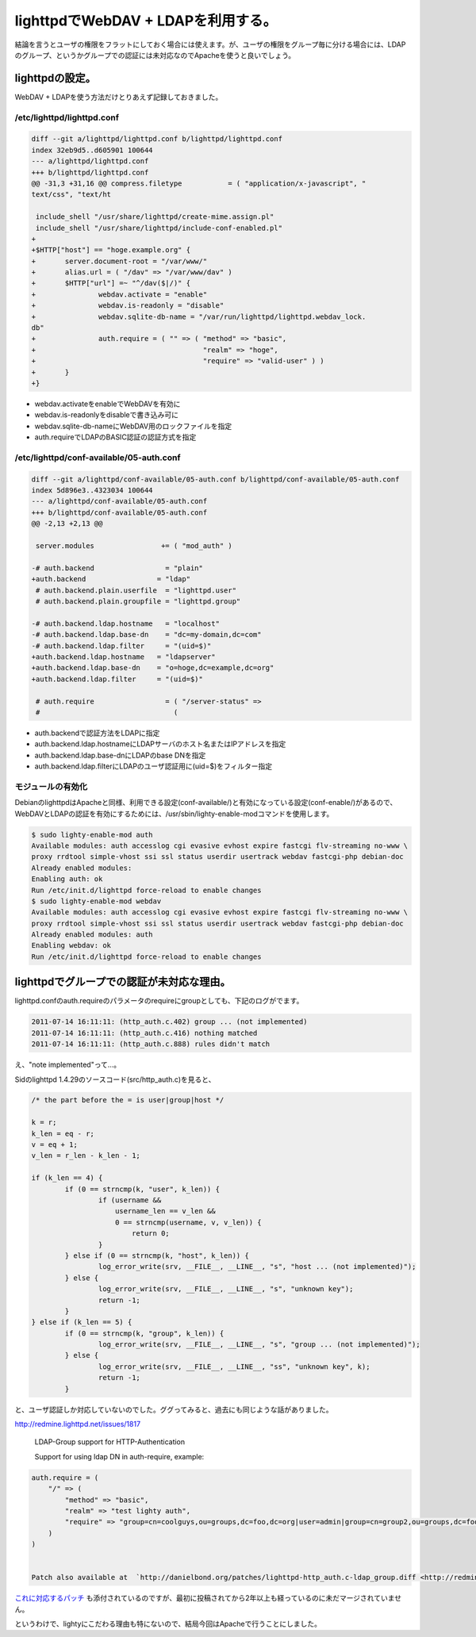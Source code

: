 lighttpdでWebDAV + LDAPを利用する。
===================================

結論を言うとユーザの権限をフラットにしておく場合には使えます。が、ユーザの権限をグループ毎に分ける場合には、LDAPのグループ、というかグループでの認証には未対応なのでApacheを使うと良いでしょう。




lighttpdの設定。
----------------


WebDAV + LDAPを使う方法だけとりあえず記録しておきました。




/etc/lighttpd/lighttpd.conf
^^^^^^^^^^^^^^^^^^^^^^^^^^^



.. code-block:: sh


   diff --git a/lighttpd/lighttpd.conf b/lighttpd/lighttpd.conf
   index 32eb9d5..d605901 100644
   --- a/lighttpd/lighttpd.conf
   +++ b/lighttpd/lighttpd.conf
   @@ -31,3 +31,16 @@ compress.filetype           = ( "application/x-javascript", "
   text/css", "text/ht
    
    include_shell "/usr/share/lighttpd/create-mime.assign.pl"
    include_shell "/usr/share/lighttpd/include-conf-enabled.pl"
   +
   +$HTTP["host"] == "hoge.example.org" {
   +       server.document-root = "/var/www/"
   +       alias.url = ( "/dav" => "/var/www/dav" )
   +       $HTTP["url"] =~ "^/dav($|/)" {
   +               webdav.activate = "enable"
   +               webdav.is-readonly = "disable"
   +               webdav.sqlite-db-name = "/var/run/lighttpd/lighttpd.webdav_lock.
   db"
   +               auth.require = ( "" => ( "method" => "basic",
   +                                        "realm" => "hoge",
   +                                        "require" => "valid-user" ) )
   +       }
   +}



* webdav.activateをenableでWebDAVを有効に

* webdav.is-readonlyをdisableで書き込み可に

* webdav.sqlite-db-nameにWebDAV用のロックファイルを指定

* auth.requireでLDAPのBASIC認証の認証方式を指定




/etc/lighttpd/conf-available/05-auth.conf
^^^^^^^^^^^^^^^^^^^^^^^^^^^^^^^^^^^^^^^^^



.. code-block:: sh


   diff --git a/lighttpd/conf-available/05-auth.conf b/lighttpd/conf-available/05-auth.conf
   index 5d896e3..4323034 100644
   --- a/lighttpd/conf-available/05-auth.conf
   +++ b/lighttpd/conf-available/05-auth.conf
   @@ -2,13 +2,13 @@
    
    server.modules                += ( "mod_auth" )
    
   -# auth.backend                 = "plain"
   +auth.backend                 = "ldap"
    # auth.backend.plain.userfile  = "lighttpd.user"
    # auth.backend.plain.groupfile = "lighttpd.group"
    
   -# auth.backend.ldap.hostname   = "localhost"
   -# auth.backend.ldap.base-dn    = "dc=my-domain,dc=com"
   -# auth.backend.ldap.filter     = "(uid=$)"
   +auth.backend.ldap.hostname   = "ldapserver"
   +auth.backend.ldap.base-dn    = "o=hoge,dc=example,dc=org"
   +auth.backend.ldap.filter     = "(uid=$)"
    
    # auth.require                 = ( "/server-status" => 
    #                                ( 


* auth.backendで認証方法をLDAPに指定

* auth.backend.ldap.hostnameにLDAPサーバのホスト名またはIPアドレスを指定

* auth.backend.ldap.base-dnにLDAPのbase DNを指定

* auth.backend.ldap.filterにLDAPのユーザ認証用に(uid=$)をフィルター指定




モジュールの有効化
^^^^^^^^^^^^^^^^^^


DebianのlighttpdはApacheと同様、利用できる設定(conf-available/)と有効になっている設定(conf-enable/)があるので、WebDAVとLDAPの認証を有効にするためには、/usr/sbin/lighty-enable-modコマンドを使用します。


.. code-block:: sh


   $ sudo lighty-enable-mod auth
   Available modules: auth accesslog cgi evasive evhost expire fastcgi flv-streaming no-www \
   proxy rrdtool simple-vhost ssi ssl status userdir usertrack webdav fastcgi-php debian-doc 
   Already enabled modules:
   Enabling auth: ok
   Run /etc/init.d/lighttpd force-reload to enable changes
   $ sudo lighty-enable-mod webdav
   Available modules: auth accesslog cgi evasive evhost expire fastcgi flv-streaming no-www \
   proxy rrdtool simple-vhost ssi ssl status userdir usertrack webdav fastcgi-php debian-doc 
   Already enabled modules: auth
   Enabling webdav: ok
   Run /etc/init.d/lighttpd force-reload to enable changes





lighttpdでグループでの認証が未対応な理由。
------------------------------------------


lighttpd.confのauth.requireのパラメータのrequireにgroupとしても、下記のログがでます。


.. code-block:: ini


   2011-07-14 16:11:11: (http_auth.c.402) group ... (not implemented) 
   2011-07-14 16:11:11: (http_auth.c.416) nothing matched 
   2011-07-14 16:11:11: (http_auth.c.888) rules didn't match 


え、"note implemented"って…。



Sidのlighttpd 1.4.29のソースコード(src/http_auth.c)を見ると、


.. code-block:: sh


                   /* the part before the = is user|group|host */
   
                   k = r;
                   k_len = eq - r;
                   v = eq + 1;
                   v_len = r_len - k_len - 1;
   
                   if (k_len == 4) {
                           if (0 == strncmp(k, "user", k_len)) {
                                   if (username &&
                                       username_len == v_len &&
                                       0 == strncmp(username, v, v_len)) {
                                           return 0;
                                   }
                           } else if (0 == strncmp(k, "host", k_len)) {
                                   log_error_write(srv, __FILE__, __LINE__, "s", "host ... (not implemented)");
                           } else {
                                   log_error_write(srv, __FILE__, __LINE__, "s", "unknown key");
                                   return -1;
                           }
                   } else if (k_len == 5) {
                           if (0 == strncmp(k, "group", k_len)) {
                                   log_error_write(srv, __FILE__, __LINE__, "s", "group ... (not implemented)");
                           } else {
                                   log_error_write(srv, __FILE__, __LINE__, "ss", "unknown key", k);
                                   return -1;
                           }


と、ユーザ認証しか対応していないのでした。ググってみると、過去にも同じような話がありました。



http://redmine.lighttpd.net/issues/1817

   LDAP-Group support for HTTP-Authentication

   Support for using ldap DN in auth-require, example:

   
.. code-block:: apache


   auth.require = ( 
       "/" => (
           "method" => "basic",
           "realm" => "test lighty auth",
           "require" => "group=cn=coolguys,ou=groups,dc=foo,dc=org|user=admin|group=cn=group2,ou=groups,dc=foo,dc=org" 
       )
   )


   Patch also available at  `http://danielbond.org/patches/lighttpd-http_auth.c-ldap_group.diff <http://redmine.lighttpd.net/attachments/download/678/lighttpd-http_auth.c-ldap_group.diff>`_ 





`これに対応するパッチ <http://redmine.lighttpd.net/attachments/678/lighttpd-http_auth.c-ldap_group.diff>`_ も添付されているのですが、最初に投稿されてから2年以上も経っているのに未だマージされていません。



というわけで、lightyにこだわる理由も特にないので、結局今回はApacheで行うことにしました。






.. author:: default
.. categories:: Unix/Linux,Debian
.. tags::
.. comments::
